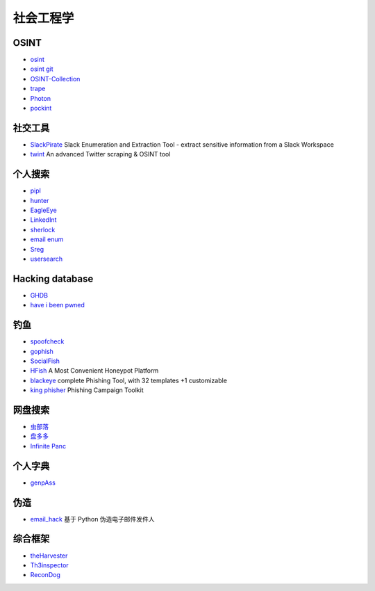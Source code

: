 社会工程学
========================================

OSINT
----------------------------------------
- `osint <http://osintframework.com/>`_
- `osint git <https://github.com/lockfale/OSINT-Framework>`_
- `OSINT-Collection <https://github.com/Ph055a/OSINT Collection>`_
- `trape <https://github.com/jofpin/trape>`_
- `Photon <https://github.com/s0md3v/Photon>`_
- `pockint <https://github.com/netevert/pockint>`_

社交工具
----------------------------------------
- `SlackPirate <https://github.com/emtunc/SlackPirate>`_ Slack Enumeration and Extraction Tool - extract sensitive information from a Slack Workspace
- `twint <https://github.com/twintproject/twint>`_ An advanced Twitter scraping & OSINT tool

个人搜索
----------------------------------------
- `pipl <https://pipl.com/>`_
- `hunter <https://hunter.io>`_
- `EagleEye <https://github.com/ThoughtfulDev/EagleEye>`_
- `LinkedInt <https://github.com/mdsecactivebreach/LinkedInt>`_
- `sherlock <https://github.com/sherlock-project/sherlock>`_
- `email enum <https://github.com/Frint0/email-enum>`_
- `Sreg <https://github.com/n0tr00t/Sreg>`_
- `usersearch <https://usersearch.org/>`_

Hacking database
----------------------------------------
- `GHDB <https://www.exploit-db.com/google-hacking-database/>`_
- `have i been pwned <https://github.com/kernelmachine/haveibeenpwned>`_

钓鱼
----------------------------------------
- `spoofcheck <https://github.com/BishopFox/spoofcheck>`_
- `gophish <https://github.com/gophish/gophish>`_
- `SocialFish <https://github.com/UndeadSec/SocialFish>`_
- `HFish <https://github.com/hacklcx/HFish>`_ A Most Convenient Honeypot Platform
- `blackeye <https://github.com/thelinuxchoice/blackeye>`_ complete Phishing Tool, with 32 templates +1 customizable
- `king phisher <https://github.com/rsmusllp/king-phisher/>`_ Phishing Campaign Toolkit

网盘搜索
----------------------------------------
- `虫部落 <http://magnet.chongbuluo.com/>`_
- `盘多多 <http://www.panduoduo.net/>`_
- `Infinite Panc <https://www.panc.cc>`_

个人字典
----------------------------------------
- `genpAss <https://github.com/RicterZ/genpAss>`_

伪造
----------------------------------------
- `email_hack <https://github.com/Macr0phag3/email_hack>`_ 基于 Python 伪造电子邮件发件人

综合框架
----------------------------------------
- `theHarvester <https://github.com/laramies/theHarvester>`_
- `Th3inspector <https://github.com/Moham3dRiahi/Th3inspector>`_
- `ReconDog <https://github.com/s0md3v/ReconDog>`_
